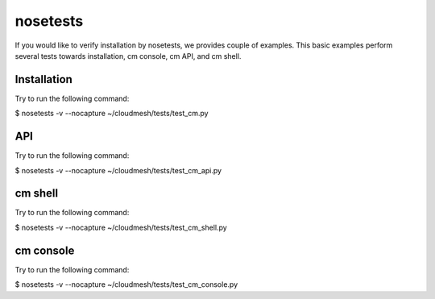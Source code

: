 nosetests
=========

If you would like to verify installation by nosetests, we provides couple of
examples. This basic examples perform several tests towards installation, cm
console, cm API, and cm shell.

Installation
------------------

Try to run the following command:

$ nosetests -v --nocapture ~/cloudmesh/tests/test_cm.py


API
---

Try to run the following command:

$ nosetests -v --nocapture ~/cloudmesh/tests/test_cm_api.py

cm shell
--------

Try to run the following command:

$ nosetests -v --nocapture ~/cloudmesh/tests/test_cm_shell.py

cm console
----------

Try to run the following command:

$ nosetests -v --nocapture ~/cloudmesh/tests/test_cm_console.py
